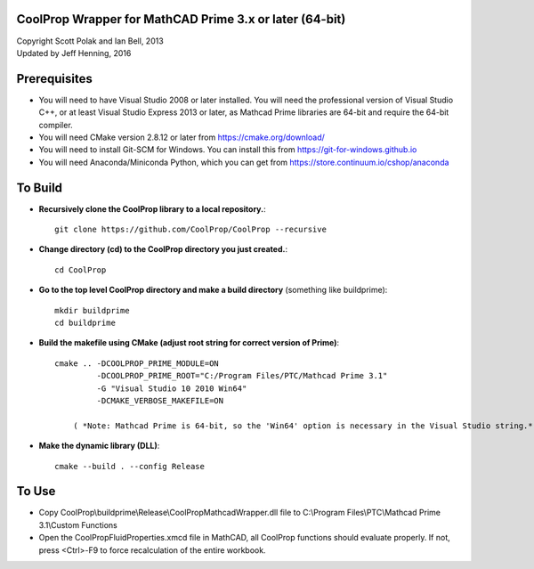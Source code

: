 CoolProp Wrapper for MathCAD Prime 3.x or later (64-bit)
==========================================================

| Copyright Scott Polak and Ian Bell, 2013
| Updated by Jeff Henning, 2016

Prerequisites
==============

* You will need to have Visual Studio 2008 or later installed.  You will need the professional version of Visual Studio C++, or at least Visual Studio Express 2013 or later, as Mathcad Prime libraries are 64-bit and require the 64-bit compiler.

* You will need CMake version 2.8.12 or later from https://cmake.org/download/

* You will need to install Git-SCM for Windows.  You can install this from https://git-for-windows.github.io

* You will need Anaconda/Miniconda Python, which you can get from https://store.continuum.io/cshop/anaconda
	

To Build
========

* **Recursively clone the CoolProp library to a local repository.**::

	git clone https://github.com/CoolProp/CoolProp --recursive

* **Change directory (cd) to the CoolProp directory you just created.**::

	cd CoolProp

* **Go to the top level CoolProp directory and make a build directory** (something like \buildprime)::

    mkdir buildprime
    cd buildprime

* **Build the makefile using CMake (adjust root string for correct version of Prime)**::

    cmake .. -DCOOLPROP_PRIME_MODULE=ON 
             -DCOOLPROP_PRIME_ROOT="C:/Program Files/PTC/Mathcad Prime 3.1" 
             -G "Visual Studio 10 2010 Win64" 
             -DCMAKE_VERBOSE_MAKEFILE=ON

	( *Note: Mathcad Prime is 64-bit, so the 'Win64' option is necessary in the Visual Studio string.* )		 
			 
* **Make the dynamic library (DLL)**::

    cmake --build . --config Release


To Use
======

* Copy CoolProp\\buildprime\\Release\\CoolPropMathcadWrapper.dll file to C:\\Program Files\\PTC\\Mathcad Prime 3.1\\Custom Functions

* Open the CoolPropFluidProperties.xmcd file in MathCAD, all CoolProp functions should evaluate properly. If not, press <Ctrl>-F9 to force recalculation of the entire workbook.

